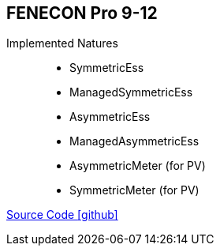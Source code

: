 == FENECON Pro 9-12

Implemented Natures::
- SymmetricEss
- ManagedSymmetricEss
- AsymmetricEss
- ManagedAsymmetricEss
- AsymmetricMeter (for PV)
- SymmetricMeter (for PV)

https://github.com/OpenEMS/openems/tree/develop/io.openems.edge.fenecon.pro[Source Code icon:github[]]